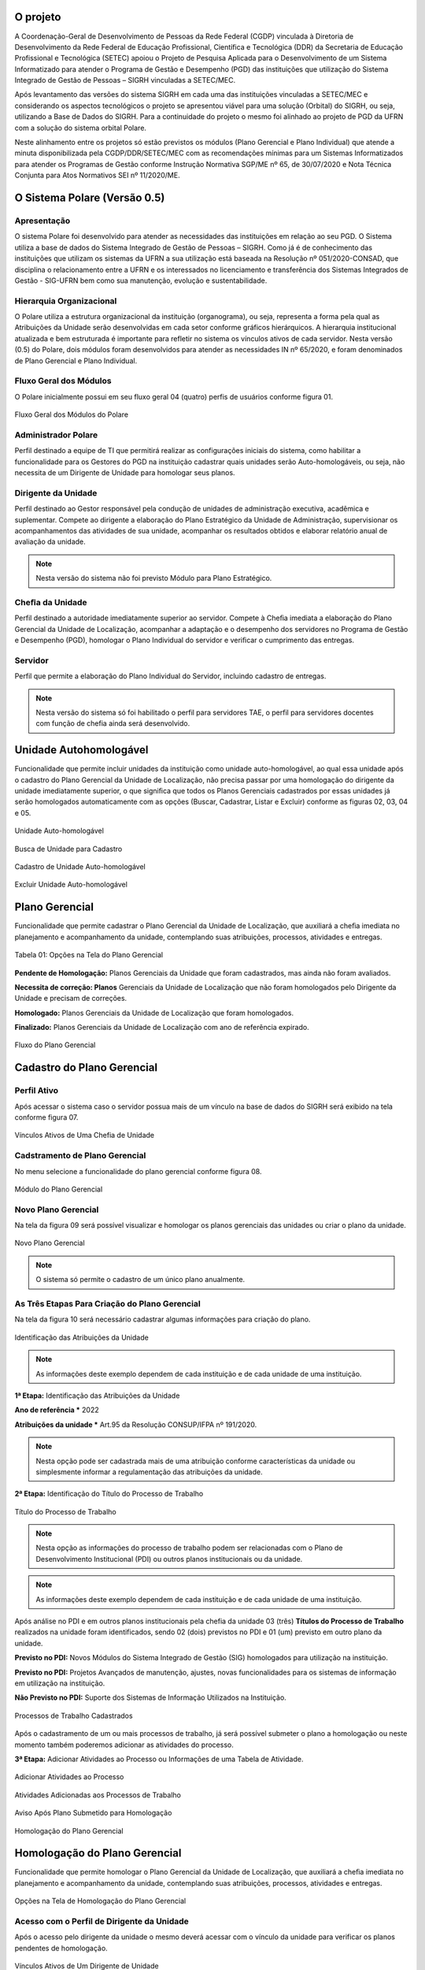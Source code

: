 O projeto
=========

A Coordenação-Geral de Desenvolvimento de Pessoas da Rede Federal (CGDP) vinculada à Diretoria de
Desenvolvimento da Rede Federal de Educação Profissional, Científica e Tecnológica (DDR) da Secretaria de
Educação Profissional e Tecnológica (SETEC) apoiou o Projeto de Pesquisa Aplicada para o Desenvolvimento de um
Sistema Informatizado para atender o Programa de Gestão e Desempenho (PGD) das instituições que utilização do
Sistema Integrado de Gestão de Pessoas – SIGRH vinculadas a SETEC/MEC.

Após levantamento das versões do sistema SIGRH em cada uma das instituições vinculadas a SETEC/MEC e
considerando os aspectos tecnológicos o projeto se apresentou viável para uma solução (Orbital) do SIGRH, ou
seja, utilizando a Base de Dados do SIGRH. Para a continuidade do projeto o mesmo foi alinhado ao projeto de
PGD da UFRN com a solução do sistema orbital Polare.

Neste alinhamento entre os projetos só estão previstos os módulos (Plano Gerencial e Plano Individual) que
atende a minuta disponibilizada pela CGDP/DDR/SETEC/MEC com as recomendações mínimas para um Sistemas
Informatizados para atender os Programas de Gestão conforme Instrução Normativa SGP/ME nº 65, de 30/07/2020 e
Nota Técnica Conjunta para Atos Normativos SEI nº 11/2020/ME.

O Sistema Polare (Versão 0.5)
=============================

Apresentação
------------

O sistema Polare foi desenvolvido para atender as necessidades das instituições em relação ao seu PGD. O
Sistema utiliza a base de dados do Sistema Integrado de Gestão de Pessoas – SIGRH. Como já é de conhecimento
das instituições que utilizam os sistemas da UFRN a sua utilização está baseada na Resolução nº
051/2020-CONSAD, que disciplina o relacionamento entre a UFRN e os interessados no licenciamento e
transferência dos Sistemas Integrados de Gestão - SIG-UFRN bem como sua manutenção, evolução e
sustentabilidade.

Hierarquia Organizacional
-------------------------
	
O Polare utiliza a estrutura organizacional da instituição (organograma), ou seja, representa a forma pela
qual as Atribuições da Unidade serão desenvolvidas em cada setor conforme gráficos hierárquicos. A hierarquia
institucional atualizada e bem estruturada é importante para refletir no sistema os vínculos ativos de cada
servidor. Nesta versão (0.5) do Polare, dois módulos foram desenvolvidos para atender as necessidades IN nº
65/2020, e foram denominados de Plano Gerencial e Plano Individual.
	
Fluxo Geral dos Módulos
-----------------------
	
O Polare inicialmente possui em seu fluxo geral 04 (quatro) perfis de usuários conforme figura 01.

.. figure:: /_static/img/utilizacao/01_Figura_Fluxo.png
    :align: center

    Fluxo Geral dos Módulos do Polare


Administrador Polare
--------------------

Perfil destinado a equipe de TI que permitirá realizar as configurações iniciais do sistema, como habilitar a
funcionalidade para os Gestores do PGD na instituição cadastrar quais unidades serão Auto-homologáveis, ou
seja, não necessita de um Dirigente de Unidade para homologar seus planos.


Dirigente da Unidade
--------------------

Perfil destinado ao Gestor responsável pela condução de unidades de administração executiva, acadêmica e
suplementar. Compete ao dirigente a elaboração do Plano Estratégico da Unidade de Administração, supervisionar
os acompanhamentos das atividades de sua unidade, acompanhar os resultados obtidos e elaborar relatório anual
de avaliação da unidade. 

.. note:: Nesta versão do sistema não foi previsto Módulo para Plano Estratégico.


Cheﬁa da Unidade
----------------

Perfil destinado a autoridade imediatamente superior ao servidor. Compete à Cheﬁa imediata a elaboração do
Plano Gerencial da Unidade de Localização, acompanhar a adaptação e o desempenho dos servidores no Programa de
Gestão e Desempenho (PGD), homologar o Plano Individual do servidor e veriﬁcar o cumprimento das entregas.


Servidor
--------

Perfil que permite a elaboração do Plano Individual do Servidor, incluindo cadastro de entregas.

.. note::
    Nesta versão do sistema só foi habilitado o perfil para servidores TAE, o perfil para servidores docentes com
    função de chefia ainda será desenvolvido.


Unidade Autohomologável
=======================

Funcionalidade que permite incluir unidades da instituição como unidade auto-homologável, ao qual essa unidade
após o cadastro do   Plano Gerencial da Unidade de Localização, não precisa passar por uma homologação do
dirigente da unidade imediatamente superior, o que signiﬁca que todos os Planos Gerenciais cadastrados por
essas unidades já serão homologados automaticamente com as opções (Buscar, Cadastrar, Listar e Excluir)
conforme as figuras 02, 03, 04 e 05.

.. figure:: /_static/img/utilizacao/02_Figura_Unidade_Auto-Homologável.png
    :align: center

    Unidade Auto-homologável


.. figure:: /_static/img/utilizacao/03_Figura_Busca_de_Unidade.png
    :align: center

    Busca de Unidade para Cadastro


.. figure:: /_static/img/utilizacao/04_Figura_Cadastro_de_Unidade_Auto-Homologável.png
    :align: center

    Cadastro de Unidade Auto-homologável


.. figure:: /_static/img/utilizacao/05_Figura_Excluir_Unidade_Auto-Homologável.png
    :align: center
    :class: img

    Excluir Unidade Auto-homologável


Plano Gerencial
===============

Funcionalidade que permite cadastrar o Plano Gerencial da Unidade de Localização, que auxiliará a cheﬁa
imediata no planejamento e acompanhamento da unidade, contemplando suas atribuições, processos, atividades e
entregas.

.. figure:: /_static/img/utilizacao/01_Tabela_Opções_na_Tela_do_Plano_Gerencial.png
    :align: center

    Tabela 01: Opções na Tela do Plano Gerencial


**Pendente de Homologação:** Planos Gerenciais da Unidade que foram cadastrados, mas ainda não foram avaliados.

**Necessita de correção: Planos** Gerenciais da Unidade de Localização que não foram homologados pelo Dirigente da Unidade e precisam de correções.

**Homologado:** Planos Gerenciais da Unidade de Localização que foram homologados.

**Finalizado:** Planos Gerenciais da Unidade de Localização com ano de referência expirado.

.. figure:: /_static/img/utilizacao/06_Figura_Fluxo_PG.png
    :align: center

    Fluxo do Plano Gerencial


Cadastro do Plano Gerencial
===========================

Perfil Ativo
------------

Após acessar o sistema caso o servidor possua mais de um vínculo na base de dados do SIGRH será exibido na
tela conforme figura 07.

.. figure:: /_static/img/utilizacao/07_Figura_Vínculos_Ativos_de_Uma_Chefia_de_Unidade.png
    :align: center

    Vínculos Ativos de Uma Chefia de Unidade


Cadstramento de Plano Gerencial
-------------------------------

No menu selecione a funcionalidade do plano gerencial conforme figura 08.

.. figure:: /_static/img/utilizacao/08_Figura_Módulo_do_Plano_Gerencial.png
    :align: center

    Módulo do Plano Gerencial


Novo Plano Gerencial
--------------------

Na tela da figura 09 será possível visualizar e homologar os planos gerenciais das unidades ou criar o plano
da unidade.

.. figure:: /_static/img/utilizacao/09_Figura_Novo_do_Plano_Gerencial.png
    :align: center

    Novo Plano Gerencial

.. note:: O sistema só permite o cadastro de um único plano anualmente.


As Três Etapas Para Criação do Plano Gerencial
----------------------------------------------

Na tela da figura 10 será necessário cadastrar algumas informações para criação do plano.

.. figure:: /_static/img/utilizacao/10_Figura_Identificação_das_Atribuições_da_Unidade.png
    :align: center

    Identificação das Atribuições da Unidade

.. note:: As informações deste exemplo dependem de cada instituição e de cada unidade de uma instituição.

**1ª Etapa:** Identificação das Atribuições da Unidade

**Ano de referência *** 2022

**Atribuições da unidade *** Art.95 da Resolução CONSUP/IFPA nº 191/2020.

.. note::
    Nesta opção pode ser cadastrada mais de uma atribuição conforme características da unidade ou simplesmente
    informar a regulamentação das atribuições da unidade.


**2ª Etapa:** Identificação do Título do Processo de Trabalho

.. figure:: /_static/img/utilizacao/11_Figura_Título_do_Processo_de_Trabalho.png
    :align: center

    Título do Processo de Trabalho

.. note::
    Nesta opção as informações do processo de trabalho podem ser relacionadas com o Plano de Desenvolvimento
    Institucional (PDI) ou outros planos institucionais ou da unidade.

.. note:: As informações deste exemplo dependem de cada instituição e de cada unidade de uma instituição.

Após análise no PDI e em outros planos institucionais pela chefia da unidade 03 (três) **Títulos do Processo
de Trabalho** realizados na unidade foram identificados, sendo 02 (dois) previstos no PDI e 01 (um) previsto
em outro plano da unidade.

**Previsto no PDI:** Novos Módulos do Sistema Integrado de Gestão (SIG) homologados para utilização na
instituição.

**Previsto no PDI:** Projetos Avançados de manutenção, ajustes, novas funcionalidades para os sistemas de
informação em utilização na instituição.

**Não Previsto no PDI:** Suporte dos Sistemas de Informação Utilizados na Instituição.

.. figure:: /_static/img/utilizacao/12_Figura_Processos_de_Trabalho_Cadastrados.png
    :align: center

    Processos de Trabalho Cadastrados


Após o cadastramento de um ou mais processos de trabalho, já será possível submeter o plano a homologação ou
neste momento também poderemos adicionar as atividades do processo.

**3ª Etapa:** Adicionar Atividades ao Processo ou Informações de uma Tabela de Atividade.

.. figure:: /_static/img/utilizacao/13_Figura_Adicionar_Atividades_ao_Processo.png
    :align: center

    Adicionar Atividades ao Processo


.. figure:: /_static/img/utilizacao/14_Figura_Atividades_Adicionadas_aos_Processos_de_Trabalho.png
    :align: center

    Atividades Adicionadas aos Processos de Trabalho


.. figure:: /_static/img/utilizacao/15_Figura_Aviso_Após_Plano_Submetido_para_Homologação.png
    :align: center

    Aviso Após Plano Submetido para Homologação


.. figure:: /_static/img/utilizacao/16_Figura_Homologação_do_Plano_Gerencial.png
    :align: center

    Homologação do Plano Gerencial


Homologação do Plano Gerencial
==============================

Funcionalidade que permite homologar o Plano Gerencial da Unidade de Localização, que auxiliará a cheﬁa
imediata no planejamento e acompanhamento da unidade, contemplando suas atribuições, processos, atividades e
entregas.

.. figure:: /_static/img/utilizacao/02_Tabela_Opções_na_Tela_de_Homologação_do_Plano_Gerencial.png
    :align: center

    Opções na Tela de Homologação do Plano Gerencial


Acesso com o Perfil de Dirigente da Unidade
-------------------------------------------

Após o acesso pelo dirigente da unidade o mesmo deverá acessar com o vínculo da unidade para verificar os
planos pendentes de homologação.

.. figure:: /_static/img/utilizacao/17_Figura_Vínculos_Ativos_de_Um_Dirigente_de_Unidade.png
    :align: center

    Vínculos Ativos de Um Dirigente de Unidade


Planos Pendentes de Homologação
-------------------------------

Nesta tela existem duas opções que podem ser visualizadas (histórico e menu de Ações).

.. figure:: /_static/img/utilizacao/18_Figura_Verificando_Planos_Pendentes_de_Homologação.png
    :align: center

    Verificando Histórico do Plano Pendente de Homologação


Plano Pendente de Homologação
-----------------------------

Utilizando as opções de exibindo histórico e expandir processos.

.. figure:: /_static/img/utilizacao/19_Figura_Avaliar_Plano.png
    :align: center

    Avaliar Plano


.. figure:: /_static/img/utilizacao/20_Figura_Homologar_ou_Justificar.png
    :align: center

    Homologar ou Justificar

.. figure:: /_static/img/utilizacao/21_Figura_Concluir_Homologação.png
    :align: center

    Concluir Homologação


.. figure:: /_static/img/utilizacao/22_Figura_Aviso_de_Avaliação_do_Plano_Gerencial.png
    :align: center

    Aviso de Avaliação do Plano Gerencial


Plano Individual do Servidor
============================

Funcionalidade que permite o servidor cadastrar o seu Plano Individual para cumprimento de suas metas
individuais, onde o mesmo estará vinculado ao Plano Gerencial da Unidade de Localização, contemplando a
relação das atividades do Plano Gerencial com as entregas do Servidor.

.. figure:: /_static/img/utilizacao/03_Tabela_Opções_na_Tela_do_Plano_Gerencial.png
    :align: center

    Opções na Tela do Plano Gerencial


**Pendente de Homologação:** Planos Individuais do Servidor que foram cadastrados, mas ainda não foram avaliados.

**Necessita de correção:** Planos Individuais do Servidor que necessitam de correções.

**Homologado:** Planos Individuais do Servidor que foram homologados pela Chefia Imediata.

**Finalizado:** Planos Individuais do Servidor com ano de referência expirado.

Acesso com o Perfil Servidor
----------------------------

Após o acesso pelo servidor da unidade que só tenha um vínculo não aparece a tela dos vínculos.

.. figure:: /_static/img/utilizacao/23_Figura_Funcionalidades_do_Sistema.png
    :align: center

    Funcionalidades do Sistema


.. note::
    O servidor poderá selecionar a opção para criar o seu Plano Individual ou verificar o Plano Gerencial da
    Unidade.


Plano Individual
----------------

No menu da figura 24 selecione a funcionalidade do plano individual.

.. figure:: /_static/img/utilizacao/24_Figura_Módulo_do_Plano_Individual.png
    :align: center

    Módulo do Plano Individual


Criar Novo Plano Individual
---------------------------

Na tela da figura 25 será possível visualizar e homologar os planos individuais ou criar o plano individual do servidor.

.. figure:: /_static/img/utilizacao/25_Figura_Criar_novo_Plano_Individual.png
    :align: center

    Criar novo Plano Individual


As Duas Etapas Para Criação do Plano Individual
-----------------------------------------------

Na tela da figura 26 será necessário cadastrar algumas informações para criação do plano individual do
servidor.

**1ª Etapa:** Identificação das Atribuições da Unidade

**Nome servidor ***

**Equipe (opcional)**

**Ano ***

**Modalidade de trabalho ***

**Horário de trabalho ***

**Dia da Semana ***

**Horário * (Início * 00:00 Fim 00:00 *)**

.. figure:: /_static/img/utilizacao/26_Figura_Informações_Cadastrais_do_Novo_Plano_Individual.png
    :align: center

    Informações Cadastrais do Novo Plano Individual


.. note::
    Nesta opção pode ser cadastrada mais de um plano individual para o servidor. Com relação ao horário do sistema
    contabiliza a quantidade de horas sem intervalo, ou seja, verifique o limite de carga horária se não é
    superior a praticada pelo servidor.


.. figure:: /_static/img/utilizacao/27_Figura_Carga_Horária_Superior_da_Praticada_Pelo_Servidor.png
    :align: center
    
    Carga Horária Superior da Praticada Pelo Servidor


.. figure:: /_static/img/utilizacao/28_Figura_Cadastro_do_Plano_Individual.png
    :align: center

    Cadastro do Plano Individual


.. figure:: /_static/img/utilizacao/29_Figura_Plano_Individual_Salvo_Com_Sucesso.png
    :align: center

    Plano Individual Salvo Com Sucesso


**2ª Etapa:** Cadastro das Entregas do Plano Individual

.. figure:: /_static/img/utilizacao/30_Figura_Cadastrar_Entregas_do_Plano_Individual.png
    :align: center

    Cadastrar Entregas do Plano Individual


.. note::
    Na tela da fila 31 será cadastrada o título da entrega, que vai ser relacionada com a 3ª etapa do Plano
    Gerencial (Tabela de Atividades).


.. figure:: /_static/img/utilizacao/31_Figura_Vincula_da_Entrega_com_a_Atividade.png
    :align: center

    Vincula da Entrega com a Atividade


.. figure:: /_static/img/utilizacao/32_Figura_Informações_Detalhadas_da_Entrega.png
    :align: center

    Informações Detalhadas da Entrega


.. figure:: /_static/img/utilizacao/33_Figura_Finalizar_Cadastro_da_Entrega.png
    :align: center

    Finalizar Cadastro da Entrega


.. figure:: /_static/img/utilizacao/34_Figura_Cadastrar_Uma_Nova_Entrega.png
    :align: center

    Cadastrar Uma Nova Entrega


.. figure:: /_static/img/utilizacao/35_Figura_Informações_Detalhadas_de_Uma_nova_Entrega.png
    :align: center

    Informações Detalhadas de Uma nova Entrega


.. figure:: /_static/img/utilizacao/36_Figura_Concluir_Entregas.png
    :align: center

    Concluir Entregas


.. figure:: /_static/img/utilizacao/37_Figura_Visualizar_Entregas_Cadastradas.png
    :align: center

    Visualizar Entregas Cadastradas


.. figure:: /_static/img/utilizacao/38_Figura_Status_da_Entrega.png
    :align: center

    Status da Entrega


.. figure:: /_static/img/utilizacao/39_Figura_Cadastro_de_Justificativas.png
    :align: center

    Cadastro de Justificativas


Homologação do Plano Individual do Servidor
===========================================

Funcionalidade que permite homologar o Plano Individual do Servidor.

.. figure:: /_static/img/utilizacao/04_Tabela_Opções_na_Tela_do_Plano_Individual.png
    :align: center

    Opções na Tela do Plano Individual


Acessando com o Perfil Servidor
-------------------------------

Após o acesso pelo servidor da unidade que só tenha um vínculo não aparece a tela dos vínculos.


Relatórios de Entregas
======================

Funcionalidade que permite visualizar os relatórios das entregas dos servidores da instituição. Podendo ser
eles quantitativos que apresentam dados sintetizados referente aos status das entregas, outra forma de
visualização de forma qualitativa que apresenta os dados detalhados das entregas.


.. figure:: /_static/img/utilizacao/40_Figura_Relatório_de_Entregas.png
    :align: center

    Relatório Geral


.. figure:: /_static/img/utilizacao/41_Figura_Relatório_de_Entregas_Quantitativa.png
    :align: center

    Relatório Geral


Referências
===========

Instrução Normativa nº 65, de 30 de julho de 2020
https://www.in.gov.br/en/web/dou/-/instrucao-normativa-n-65-de-30-de-julho-de-2020-269669395

Sistemas e Dados
https://www.gov.br/servidor/pt-br/assuntos/programa-de-gestao/sobre-os-sistemas-propostos

Plataforma de recebimento de dados do Programa de Gestão - PGD
http://hom.api.programadegestao.economia.gov.br/docs

Decreto nº 11.072, de 17 de maio de 2022
https://www.in.gov.br/web/dou/-/decreto-n-11.072-de-17-de-maio-de-2022-401056788

Documentação Negocial Polare STI/UFRN 2022
